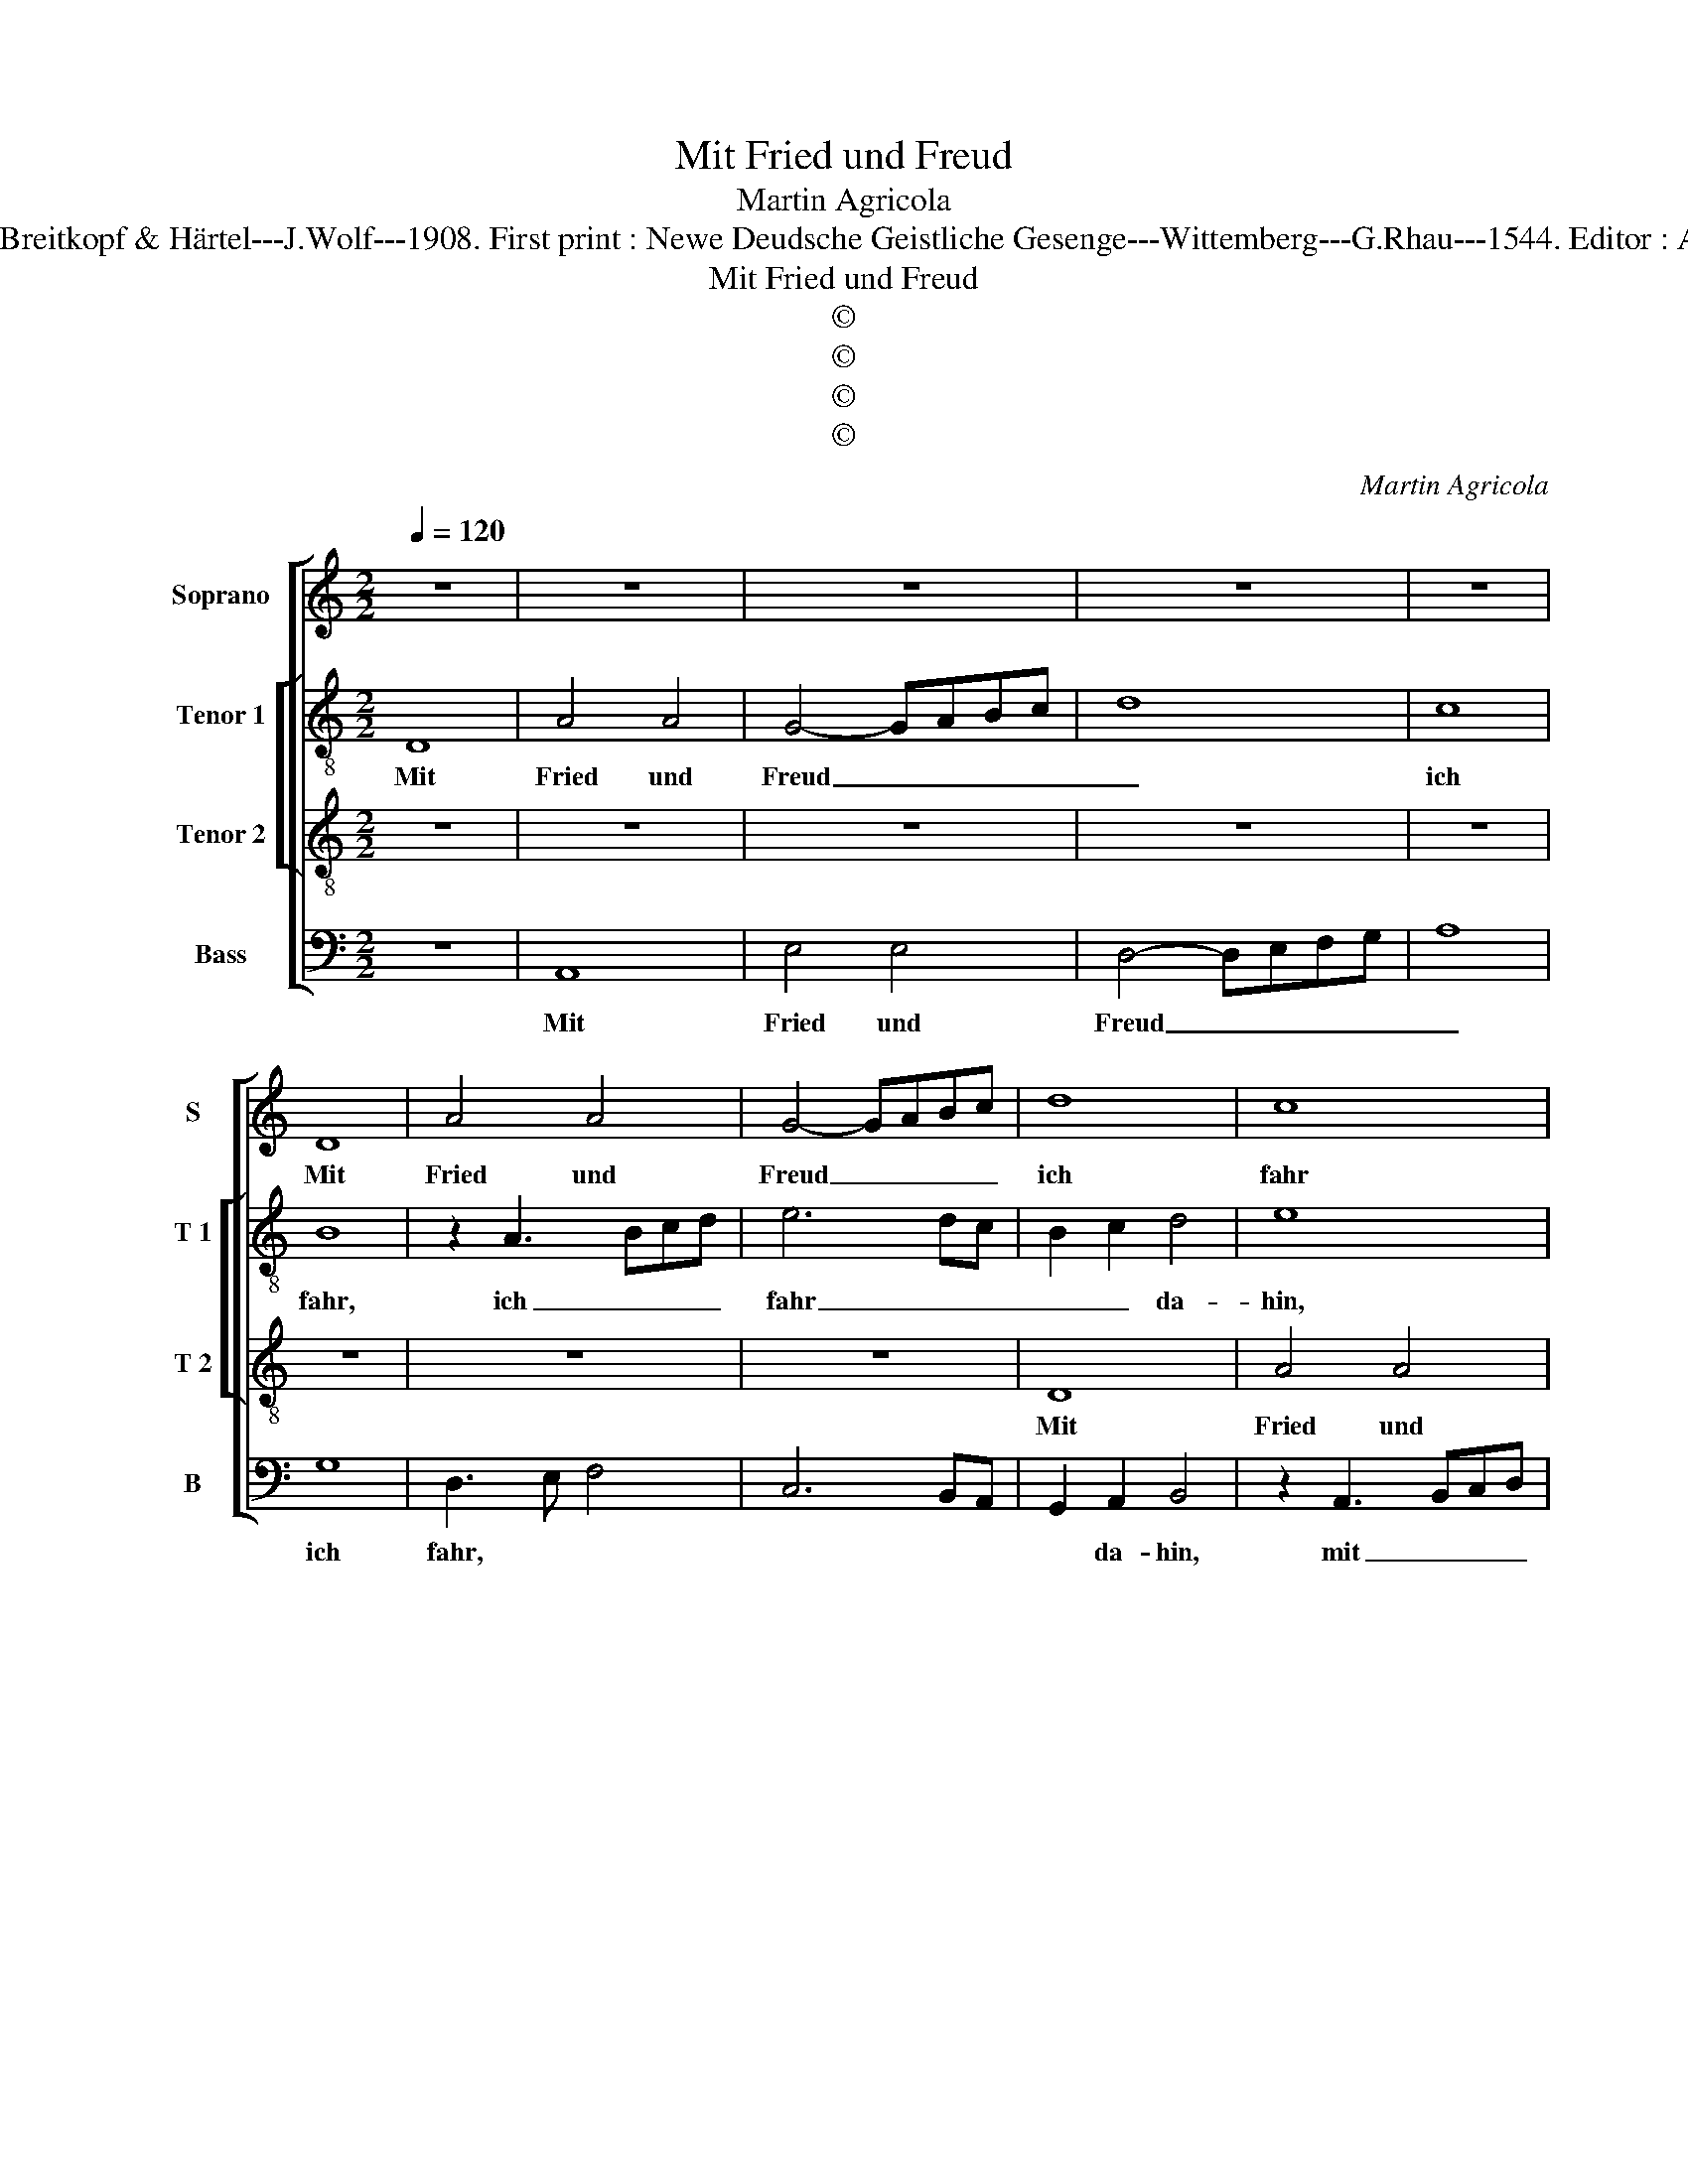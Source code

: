 X:1
T:Mit Fried und Freud
T:Martin Agricola
T:Source : DDT 34---Leipzig---Breitkopf & Härtel---J.Wolf---1908. First print : Newe Deudsche Geistliche Gesenge---Wittemberg---G.Rhau---1544. Editor : André Vierendeels (11/08/17).
T:Mit Fried und Freud
T:©
T:©
T:©
T:©
C:Martin Agricola
Z:©
%%score [ 1 [ 2 3 ] 4 ]
L:1/8
Q:1/4=120
M:2/2
K:C
V:1 treble nm="Soprano" snm="S"
V:2 treble-8 nm="Tenor 1" snm="T 1"
V:3 treble-8 nm="Tenor 2" snm="T 2"
V:4 bass nm="Bass" snm="B"
V:1
 z8 | z8 | z8 | z8 | z8 | D8 | A4 A4 | G4- GABc | d8 | c8 | B6 A2 | A4 z4 | c8 | A4 c4 | B2 A2 B4 | %15
w: |||||Mit|Fried und|Freud _ _ _ _|ich|fahr|da- *|hin,|in|Got- tes|Wil- * *|
 A8- | A8 | z8 | z4 z2 A2 | c6 B2 | c3 B A2 G2- | G2 F2 E4 | D8 | z8 | z8 | z4 A4- | A2 G2 F2 E2 | %27
w: le.|_||Ge-|trost ist|mir _ _ mein|_ Herz und|Sinn,|||sanft|_ und _ _|
 D8 | C8- | C8 | z8 | A6 G2 | F4 c4- | c2 B2 A4- | A2 GF G4 | A8 | z4 z2 G2- | G2 F2 E4 | D4 C4 | %39
w: stil-|le.|_||Wie _|mir Gott|_ ver- heis-|* * * sen|hat,|der|_ _ Tod|ist mein|
 F8 | E3 D E4 | D3 E FG F2- | F2 E2 D4 |"^#" C2 D4 C2 | D8- | D8- | D8- | D8- | D8- | D8 |] %50
w: Schlaf|wor- * *||||den.|_|||||
V:2
 D8 | A4 A4 | G4- GABc | d8 | c8 | B8 | z2 A3 Bcd | e6 dc | B2 c2 d4 | e8 | z4 z2 A2- | AGEF G4 | %12
w: Mit|Fried und|Freud _ _ _ _|_|ich|fahr,|ich _ _ _|fahr _ _|_ _ da-|hin,|in|_ _ _ _ Got-|
 E4 z2 e2 | f3 d e4 | d2 f2 e2 d2- | d2 cB cBAG | F3 G A4 | z4 z2 d2 | e4 f4 | e8 | e2 AB cd e2- | %21
w: tes, in|Got _ tes|Wil- * * *||* * le.|Ge-|trost ist|mir|mein Herz, _ _ _ _|
 e2 d4 c2 | B2 A3 G F2- | FGAB c2 d2 | e2 g2 f2 e2- | e2 d3 c c2 | d6 c2 | B2 A3 G G2 | A8 | %29
w: _ _ _||||* und _ Sinn,|sanft _|_ und _ stil-|le.|
 z4 A4 | A3 G FGAB | c6 B2 | A2 c3 d e2 | c2 e3 d d2 | e8 | c4 z2 c2 | d2 e2 f2 e2- | %37
w: Wie|mir _ _ _ _ _|_ _|* Gott _ _|_ ver- * heis-|sen|hat, der|Tod _ _ ist|
 e2 d2 e2 g2- | gf f2 e4 | d2 c4 B2 | c8 | A8- | A8- | A8 | z8 | z2 D3 EFG | A4 D4 | z2 d3 cBA | %48
w: _ _ mein Schlaf-|* * wor- *|||den,|_|||wor- * * *|* den,|wor- * * *|
 B8 | A8 |] %50
w: |den.|
V:3
 z8 | z8 | z8 | z8 | z8 | z8 | z8 | z8 | D8 | A4 A4 | G4 d4 | c4 B4 | A8- | A8 | z8 | z4 z2 c2 | %16
w: ||||||||Mit|Fried und|Freud ich|fahr da-|hin,|_||in|
 A4 c4 | B2 A2 B4 | A8- | A4 z4 | z8 | z8 | z4 z2 A2 | c6 B2 | c3 B A2 G2- | G2 F2 E4 | D8 | z8 | %28
w: Got- tes|Wil- * *|le.|_|||Ge-|trost ist|mir _ _ mein|_ Herz und|Sinn,||
 z8 | A6 G2 | F2 E2 D4 | C8 | z4 A4- | A2 G2 F4 | c6 B2 | A6 c2 | B2 A4 G2 | A4 z4 | z8 | z8 | %40
w: |sanft und|stil- * *|le.|Wie|_ _ mir|Gott ver-|heis- *|* * sen|hat,|||
 z4 z2 G2 | F4 D4 | C4 F4 | E2 D2 E4 | D8- | D8- | D8- | D8- | D8- | D8 |] %50
w: der|Tod ist|mein Schlaf|wor- * *|den.|_|||||
V:4
 z8 | A,,8 | E,4 E,4 | D,4- D,E,F,G, | A,8 | G,8 | D,3 E, F,4 | C,6 B,,A,, | G,,2 A,,2 B,,4 | %9
w: |Mit|Fried und|Freud _ _ _ _|_|ich|fahr, * *||* da- hin,|
 z2 A,,3 B,,C,D, | E,4 D,4 | A,,4 E,4 | A,,6 C,2 | D,4 A,,4 | z8 | z8 | z4 z2 F,2 | %17
w: mit _ _ _|Fried und|Freud ich|fahr _|da- hin,|||in|
 D,2 F,2 E,2 D,2- | D,2 C,2 D,4 | C,3 B,, A,,2 G,,2 | A,,2 A,3 G, E,2- | E,2 F,2 G,2 A,2 | %22
w: Got- tes Wil- *|||||
 D,4 F,4 | z2 F,2 F,E, D,2 | C,4 D,2 E,2 | C,2 D,2 A,,4 | z4 D,4- | D,2 C,2 B,,4 | A,,6 A,2- | %29
w: * le,|Ge- trost _ _|ist mir mein|Herz und Sinn,|sanft|_ _ _|und stil-|
 A,2 G,2 F,2 E,2 | D,2 C,2 D,2 C,B,, | A,,4 z2 E,2 | F,3 E, C,3 D, | E,4 F,4 | E,8 | F,6 E,2 | %36
w: ||le. Wie|mir _ _ _|_ _|Gott|ver- *|
 D,2 C,2 D,2 E,2 | C,2 D,4 C,2 | D,4 A,3 G, | F,2 E,2 D,4 | C,8 | z4 z2 D,2 | A,,4 D,4 | A,,8 | %44
w: heis- * * *|||* * sen|hat,|der|Tod ist|mein|
 B,,2 G,,3 A,,B,,C, | D,2 G,,2 z2 D,2- | D,E,F,G, A,2 D,2- | D,C,B,,A,, G,,4- | G,,8 | D,8 |] %50
w: Schlaf _ _ _ _|_ _ wor-||||den.|

